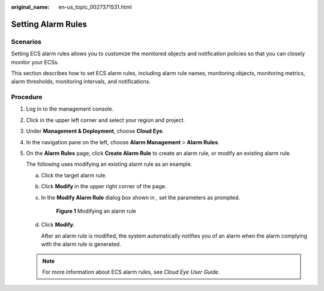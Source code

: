 :original_name: en-us_topic_0027371531.html

.. _en-us_topic_0027371531:

Setting Alarm Rules
===================

Scenarios
---------

Setting ECS alarm rules allows you to customize the monitored objects and notification policies so that you can closely monitor your ECSs.

This section describes how to set ECS alarm rules, including alarm rule names, monitoring objects, monitoring metrics, alarm thresholds, monitoring intervals, and notifications.

Procedure
---------

#. Log in to the management console.

#. Click |image1| in the upper left corner and select your region and project.

#. Under **Management & Deployment**, choose **Cloud Eye**.

#. In the navigation pane on the left, choose **Alarm Management** > **Alarm Rules**.

#. On the **Alarm Rules** page, click **Create Alarm Rule** to create an alarm rule, or modify an existing alarm rule.

   The following uses modifying an existing alarm rule as an example.

   a. Click the target alarm rule.

   b. Click **Modify** in the upper right corner of the page.

   c. In the **Modify Alarm Rule** dialog box shown in , set the parameters as prompted.


      .. figure:: /_static/images/en-us_image_0000001188509622.png
         :alt: **Figure 1** Modifying an alarm rule

         **Figure 1** Modifying an alarm rule

   d. Click **Modify**.

      After an alarm rule is modified, the system automatically notifies you of an alarm when the alarm complying with the alarm rule is generated.

   .. note::

      For more information about ECS alarm rules, see *Cloud Eye User Guide*.

.. |image1| image:: /_static/images/en-us_image_0210779229.png
